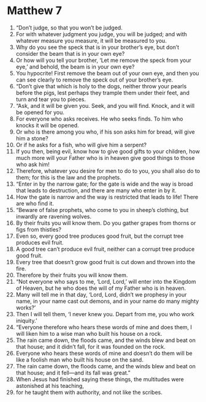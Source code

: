 ﻿
* Matthew 7
1. “Don’t judge, so that you won’t be judged. 
2. For with whatever judgment you judge, you will be judged; and with whatever measure you measure, it will be measured to you. 
3. Why do you see the speck that is in your brother’s eye, but don’t consider the beam that is in your own eye? 
4. Or how will you tell your brother, ‘Let me remove the speck from your eye,’ and behold, the beam is in your own eye? 
5. You hypocrite! First remove the beam out of your own eye, and then you can see clearly to remove the speck out of your brother’s eye. 
6. “Don’t give that which is holy to the dogs, neither throw your pearls before the pigs, lest perhaps they trample them under their feet, and turn and tear you to pieces. 
7. “Ask, and it will be given you. Seek, and you will find. Knock, and it will be opened for you. 
8. For everyone who asks receives. He who seeks finds. To him who knocks it will be opened. 
9. Or who is there among you who, if his son asks him for bread, will give him a stone? 
10. Or if he asks for a fish, who will give him a serpent? 
11. If you then, being evil, know how to give good gifts to your children, how much more will your Father who is in heaven give good things to those who ask him! 
12. Therefore, whatever you desire for men to do to you, you shall also do to them; for this is the law and the prophets. 
13. “Enter in by the narrow gate; for the gate is wide and the way is broad that leads to destruction, and there are many who enter in by it. 
14. How the gate is narrow and the way is restricted that leads to life! There are who find it. 
15. “Beware of false prophets, who come to you in sheep’s clothing, but inwardly are ravening wolves. 
16. By their fruits you will know them. Do you gather grapes from thorns or figs from thistles? 
17. Even so, every good tree produces good fruit, but the corrupt tree produces evil fruit. 
18. A good tree can’t produce evil fruit, neither can a corrupt tree produce good fruit. 
19. Every tree that doesn’t grow good fruit is cut down and thrown into the fire. 
20. Therefore by their fruits you will know them. 
21. “Not everyone who says to me, ‘Lord, Lord,’ will enter into the Kingdom of Heaven, but he who does the will of my Father who is in heaven. 
22. Many will tell me in that day, ‘Lord, Lord, didn’t we prophesy in your name, in your name cast out demons, and in your name do many mighty works?’ 
23. Then I will tell them, ‘I never knew you. Depart from me, you who work iniquity.’ 
24. “Everyone therefore who hears these words of mine and does them, I will liken him to a wise man who built his house on a rock. 
25. The rain came down, the floods came, and the winds blew and beat on that house; and it didn’t fall, for it was founded on the rock. 
26. Everyone who hears these words of mine and doesn’t do them will be like a foolish man who built his house on the sand. 
27. The rain came down, the floods came, and the winds blew and beat on that house; and it fell—and its fall was great.” 
28. When Jesus had finished saying these things, the multitudes were astonished at his teaching, 
29. for he taught them with authority, and not like the scribes. 
